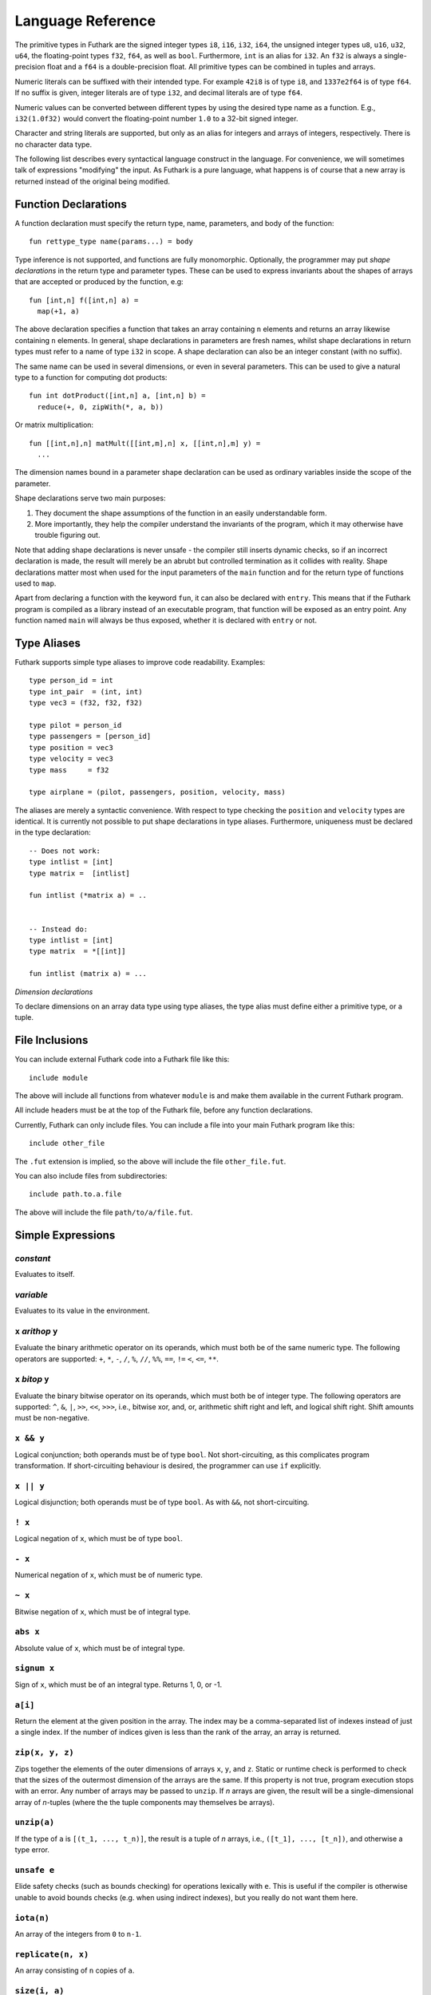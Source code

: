 .. _language-reference:

Language Reference
==================

The primitive types in Futhark are the signed integer types ``i8``,
``i16``, ``i32``, ``i64``, the unsigned integer types ``u8``, ``u16``,
``u32``, ``u64``, the floating-point types ``f32``, ``f64``, as well
as ``bool``.  Furthermore, ``int`` is an alias for
``i32``.  An ``f32`` is always a single-precision float and a ``f64``
is a double-precision float.  All primitive types can be combined in
tuples and arrays.

Numeric literals can be suffixed with their intended type.  For
example ``42i8`` is of type ``i8``, and ``1337e2f64`` is of type
``f64``.  If no suffix is given, integer literals are of type ``i32``,
and decimal literals are of type ``f64``.

Numeric values can be converted between different types by using the
desired type name as a function.  E.g., ``i32(1.0f32)`` would convert
the floating-point number ``1.0`` to a 32-bit signed integer.

Character and string literals are supported, but only as an alias for
integers and arrays of integers, respectively.  There is no character
data type.

The following list describes every syntactical language construct in
the language.  For convenience, we will sometimes talk of expressions
"modifying" the input.  As Futhark is a pure language, what happens is
of course that a new array is returned instead of the original being
modified.

Function Declarations
---------------------

A function declaration must specify the return type, name, parameters,
and body of the function::

  fun rettype_type name(params...) = body

Type inference is not supported, and functions are fully
monomorphic.  Optionally, the programmer may put *shape declarations*
in the return type and parameter types.  These can be used to express
invariants about the shapes of arrays that are accepted or produced by
the function, e.g::

  fun [int,n] f([int,n] a) =
    map(+1, a)

The above declaration specifies a function that takes an array
containing ``n`` elements and returns an array likewise containing
``n`` elements.  In general, shape declarations in parameters are
fresh names, whilst shape declarations in return types must refer to a
name of type ``i32`` in scope.  A shape declaration can also be an
integer constant (with no suffix).

The same name can be used in several dimensions, or even in several
parameters.  This can be used to give a natural type to a function for
computing dot products::

  fun int dotProduct([int,n] a, [int,n] b) =
    reduce(+, 0, zipWith(*, a, b))

Or matrix multiplication::

  fun [[int,n],n] matMult([[int,m],n] x, [[int,n],m] y) =
    ...

The dimension names bound in a parameter shape declaration can be used
as ordinary variables inside the scope of the parameter.

Shape declarations serve two main purposes:

1. They document the shape assumptions of the function in an easily
   understandable form.

2. More importantly, they help the compiler understand the invariants
   of the program, which it may otherwise have trouble figuring out.

Note that adding shape declarations is never unsafe - the compiler
still inserts dynamic checks, so if an incorrect declaration is made,
the result will merely be an abrubt but controlled termination as it
collides with reality.  Shape declarations matter most when used for
the input parameters of the ``main`` function and for the return type
of functions used to ``map``.

Apart from declaring a function with the keyword ``fun``, it can also
be declared with ``entry``.  This means that if the Futhark program is
compiled as a library instead of an executable program, that function
will be exposed as an entry point.  Any function named ``main`` will
always be thus exposed, whether it is declared with ``entry`` or not.

Type Aliases
------------

Futhark supports simple type aliases to improve code readability.
Examples::

  type person_id = int
  type int_pair  = (int, int)
  type vec3 = (f32, f32, f32)

  type pilot = person_id
  type passengers = [person_id]
  type position = vec3
  type velocity = vec3
  type mass     = f32

  type airplane = (pilot, passengers, position, velocity, mass)

The aliases are merely a syntactic convenience.  With respect to type
checking the ``position`` and ``velocity`` types are identical.  It is
currently not possible to put shape declarations in type aliases.
Furthermore, uniqueness must be declared in the type declaration::

  -- Does not work:
  type intlist = [int]
  type matrix =  [intlist]

  fun intlist (*matrix a) = ..


  -- Instead do:
  type intlist = [int]
  type matrix  = *[[int]]

  fun intlist (matrix a) = ...

*Dimension declarations*

To declare dimensions on an array data type using type aliases, the type alias must
define either a primitive type, or a tuple.

File Inclusions
---------------

You can include external Futhark code into a Futhark file like this::

  include module

The above will include all functions from whatever ``module`` is and make them
available in the current Futhark program.

All include headers must be at the top of the Futhark file, before any function
declarations.

Currently, Futhark can only include files.  You can include a file into your
main Futhark program like this::

  include other_file

The ``.fut`` extension is implied, so the above will include the file
``other_file.fut``.

You can also include files from subdirectories::

  include path.to.a.file

The above will include the file ``path/to/a/file.fut``.

Simple Expressions
------------------

*constant*
~~~~~~~~~~

Evaluates to itself.

*variable*
~~~~~~~~~~

Evaluates to its value in the environment.

``x`` *arithop* ``y``
~~~~~~~~~~~~~~~~~~~~~

Evaluate the binary arithmetic operator on its operands, which must
both be of the same numeric type.  The following operators are
supported: ``+``, ``*``, ``-``, ``/``, ``%``, ``//``, ``%%``, ``==``,
``!=`` ``<``, ``<=``, ``**``.

``x`` *bitop* ``y``
~~~~~~~~~~~~~~~~~~~

Evaluate the binary bitwise operator on its operands, which must both
be of integer type.  The following operators are supported: ``^``,
``&``, ``|``, ``>>``, ``<<``, ``>>>``, i.e., bitwise xor, and, or,
arithmetic shift right and left, and logical shift right.  Shift
amounts must be non-negative.

``x && y``
~~~~~~~~~~

Logical conjunction; both operands must be of type ``bool``.  Not
short-circuiting, as this complicates program transformation.  If
short-circuiting behaviour is desired, the programmer can use ``if``
explicitly.

``x || y``
~~~~~~~~~~

Logical disjunction; both operands must be of type ``bool``.  As with
``&&``, not short-circuiting.

``! x``
~~~~~~~~~

Logical negation of ``x``, which must be of type ``bool``.

``- x``
~~~~~~~

Numerical negation of ``x``, which must be of numeric type.

``~ x``
~~~~~~~

Bitwise negation of ``x``, which must be of integral type.

``abs x``
~~~~~~~~~

Absolute value of ``x``, which must be of integral type.

``signum x``
~~~~~~~~~~~~

Sign of ``x``, which must be of an integral type.  Returns 1, 0, or
-1.

``a[i]``
~~~~~~~~

Return the element at the given position in the array.  The index may
be a comma-separated list of indexes instead of just a single index.
If the number of indices given is less than the rank of the array, an
array is returned.

``zip(x, y, z)``
~~~~~~~~~~~~~~~~~~

Zips together the elements of the outer dimensions of arrays ``x``,
``y``, and ``z``.  Static or runtime check is performed to check that
the sizes of the outermost dimension of the arrays are the same.  If
this property is not true, program execution stops with an error.  Any
number of arrays may be passed to ``unzip``.  If *n* arrays are given,
the result will be a single-dimensional array of *n*-tuples (where the
the tuple components may themselves be arrays).

``unzip(a)``
~~~~~~~~~~~~

If the type of ``a`` is ``[(t_1, ..., t_n)]``, the result is a tuple
of *n* arrays, i.e., ``([t_1], ..., [t_n])``, and otherwise a type
error.

``unsafe e``
~~~~~~~~~~~~

Elide safety checks (such as bounds checking) for operations lexically
with ``e``.  This is useful if the compiler is otherwise unable to
avoid bounds checks (e.g. when using indirect indexes), but you really
do not want them here.

``iota(n)``
~~~~~~~~~~~

An array of the integers from ``0`` to ``n-1``.

``replicate(n, x)``
~~~~~~~~~~~~~~~~~~~

An array consisting of ``n`` copies of ``a``.

``size(i, a)``
~~~~~~~~~~~~~~

The size of dimension ``i`` of array ``a``, where ``i`` is a static
integer constant.

``split((i_1, ..., i_n), a)``
~~~~~~~~~~~~~~~~~~~~~~~~~~~~~

Partitions the given array ``a`` into ``n+1`` disjoint arrays
``(a[0...i_1-1], a[i_1...i_2-1], ..., a[i_n...])``, returned as a tuple.
The split indices must be weakly ascending, ie ``i_1 <= i_2 <= ... <= i_n``.

Example: ``split((1,1,3), [5,6,7,8]) == ([5],[],[6,7],[8])``

``concat(a_1, ..., a_n)``
~~~~~~~~~~~~~~~~~~~~~~~~~

Concatenate the rows/elements of several arrays.  The shape of the
arrays must be identical in all but the first dimension.

``copy(a)``
~~~~~~~~~~~
Return a deep copy of the argument.  Semantically, this is just
the identity function, but it has special semantics related to
uniqueness types as described in :ref:`uniqueness-types`.

``reshape((d_1, ..., d_n), a)``
~~~~~~~~~~~~~~~~~~~~~~~~~~~~~~~

Reshape the elements of ``a`` into an ``n``-dimensional array of the
specified shape.  The number of elements in ``a`` must be equal to the
product of the new dimensions.

``rearrange((d_1, ..., d_n), a)``
~~~~~~~~~~~~~~~~~~~~~~~~~~~~~~~~~~

Permute the dimensions in the array, returning a new array.

For example, if ``b==rearrange((2,0,1),a)``, then ``b[x,y,z] =
a[y,z,x]``.

``transpose(a)``
~~~~~~~~~~~~~~~~

Return the transpose of ``a``, which must be a two-dimensional array.


``let pat = e in body``
~~~~~~~~~~~~~~~~~~~~~~~

Evaluate ``e`` and bind the result to the pattern ``pat`` while
evaluating ``body``.  The ``in`` keyword is optional if ``body`` is a
``let`` or ``loop`` expression.

``let dest = src with [i] <- v in body``
~~~~~~~~~~~~~~~~~~~~~~~~~~~~~~~~~~~~~~~~

Evaluate ``body`` with ``dest`` bound to the value of
``src``, except that the element(s) at the position given by the
index take on the value of ``v``.  The given index need not be
complete, but in that case, the value of ``v`` must be an array
of the proper size.

``if c then a else b``
~~~~~~~~~~~~~~~~~~~~~~

If ``c`` evaluates to ``True``, evaluate ``a``, else evaluate ``b``.

``loop (pat = initial) = for i < bound do loopbody in body``
~~~~~~~~~~~~~~~~~~~~~~~~~~~~~~~~~~~~~~~~~~~~~~~~~~~~~~~~~~~~

The name ``i`` is bound here and initialised to zero.

1. Bind ``pat`` to the initial values given in ``initial``.

2. While ``i < bound``, evaluate ``loopbody``, rebinding ``pat`` to be
   the value returned by the body, increasing ``i`` by one after each
   iteration.

3. Evaluate ``body`` with ``pat`` bound to its final
   value.

The ``= initial`` can be left out, in which case initial values for
the pattern are taken from equivalently named variables in the
environment.  I.e., ``loop (x) = ...`` is equivalent to ``loop (x = x)
= ...``.

``loop (pat = initial) = while cond do loopbody in body``
~~~~~~~~~~~~~~~~~~~~~~~~~~~~~~~~~~~~~~~~~~~~~~~~~~~~~~~~~~~~

1. Bind ``pat`` to the initial values given in ``initial``.

2. While ``cond`` evaluates to true, evaluate ``loopbody``, rebinding
   ``pat`` to be the value returned by the body.

3. Evaluate ``body`` with ``pat`` bound to its final value.

Parallel Expressions
--------------------

It is not guaranteed that the the parallel constructs in Futhark are
evaluated in parallel, especially if they are nested in complicated
ways.  Their purpose is to give the compiler as much freedom and
information is possible, in order to enable it to maximise the
parallelism of the generated code.

``map(f, a)``
~~~~~~~~~~~~~

Apply ``f`` to every element of ``a`` and return the resulting array.

``zipWith(f, a_1, ..., a_n)``
~~~~~~~~~~~~~~~~~~~~~~~~~~~~~

Syntactic sugar for ``map(f, zip(a_1, ..., a_n))``.

``reduce(f, x, a)``
~~~~~~~~~~~~~~~~~~~

Left-reduction with ``f`` across the elements of ``a``, with ``x`` as
the neutral element for ``f``.  The function ``f`` must be
associative.  If it is not, the evaluation result is not defined.

``scan(f, x, a)``
~~~~~~~~~~~~~~~~~~~

Inclusive prefix scan.  Has the same caveats with respect to
associativity as ``reduce``.

``filter(f, a)``
~~~~~~~~~~~~~~~~

Remove all those elements of ``a`` that do not satisfy the predicate
``f``.

``partition(f_1, ..., f_n, a)``
~~~~~~~~~~~~~~~~~~~~~~~~~~~~~~~

Divide the array ``a`` into disjoint partitions based on the given
predicates.  Each element of ``a`` is called with the predicates
``f_1`` to ``f_n`` in sequence, and as soon as one as one of them
returns ``True``, the element is added to the corresponding partition.
If none of the functions return ``True``, the element is added to a
catch-all partition that is returned last.  Always returns a tuple
with *n+1* components.  The partitioning is stable, meaning that
elements of the partitions retain their original relative positions.

``write(indexes, values, a)``
~~~~~~~~~~~~~~~~~~~~~~~~~~~~~

Set each index of the ``indexes`` array in the ``a`` array to each value of
the ``values`` array.  If an index is -1, ignore it and its associated value.
Return the modified array.  It is an error if there are duplicate indexes.
``write`` does its work in-place and consumes ``a``.

Tuple Shimming
--------------

In a SOAC, if the given function expects *n* arguments of types
``t_1=, ..., t_n``, but the SOAC will call the function with a
single argument of type ``(t_1, ..., t_n)`` (that is,
a tuple), the Futhark compiler will automatically generate an anonymous
unwrapping function.  This allows the following expression to
type-check (and run)::

  map(+, zip(as, bs))

Without the tuple shimming, the above would cause an error, as ``+``
is a function that takes two arguments, but is passed a two-element
tuple by ``map``.

Arrays of Tuples
----------------

For reasons related to code generation and efficient representation,
arrays of tuples are in a sense merely syntactic sugar for tuples of
arrays.  The type ``[(int, f32)]`` is transformed to ``([int],
[f32])`` during the compilation process, and all code interacting
with arrays of tuples is likewise transformed.  In most cases, this is
fully transparent to the programmer, but there are edge cases where
the transformation is not trivially an isomorphism.

Consider the type ``[([int], [f32])]``, which is transformed
into ``([[int]], [[f32]])``.  These two types are not
isomorphic, as the latter has more stringent demands as to the
fullness of arrays.  For example::

  [
    ([1],   [1.0]),
    ([2,3], [2.0])
  ]

is a value of the former, but the first element of the
corresponding transformed tuple::

  (
    [[1],   [2, 3]],
    [[1.0], [2.0]]
  )

is not a full array.  Hence, when determining whether a program
generates full arrays, we must hence look at the *transformed*
values - in a sense, the fullness requirement "transcends" the tuples.

Literal Defaults
----------------

By default, Futhark interprets integer literals as ``i32`` values, and decimal
literals (integer literals containing a decimal point) as ``f64`` values. These
defaults can be changed using the `Haskell-inspired
<https://wiki.haskell.org/Keywords#default>`_ ``default`` keyword.

To change the ``i32`` default to e.g. ``i64``, type the following at the top of
your file::

  default(i64)

To change the ``f64`` default to ``f32``, type the following at the top of your
file::

  default(f32)

To change both, type::

  default(i64,f32)
